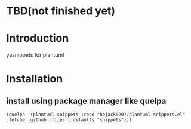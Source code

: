 * TBD(not finished yet)
* Introduction
yasnippets for plantuml

* Installation
** install using package manager like quelpa
#+BEGIN_SRC elisp
(quelpa '(plantuml-snippets :repo "hejack0207/plantuml-snippets.el" :fetcher github :files (:defaults "snippets")))
#+END_SRC
